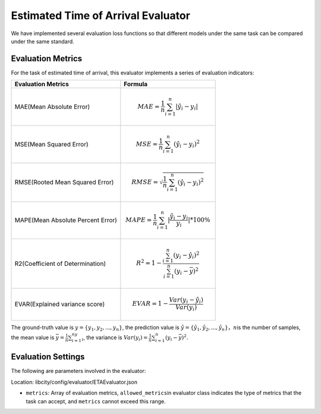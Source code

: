 Estimated Time of Arrival Evaluator
==================================

We have implemented several evaluation loss functions so that different models under the same task can be compared under the same standard.

Evaluation Metrics
------------------

For the task of estimated time of arrival, this evaluator implements a series of evaluation indicators:

================================= ====================================================================================
Evaluation Metrics                Formula
================================= ====================================================================================
MAE(Mean Absolute Error)          .. math:: MAE=\frac{1}{n}\sum_{i=1}^n|\hat{y_{i}}-y_i|
MSE(Mean Squared Error)           .. math:: MSE=\frac{1}{n}\sum_{i=1}^n(\hat{y_{i}}-y_i)^2
RMSE(Rooted Mean Squared Error)   .. math:: RMSE=\sqrt{\frac{1}{n}\sum_{i=1}^n(\hat{y_{i}}-y_i)^2}
MAPE(Mean Absolute Percent Error) .. math:: MAPE=\frac{1}{n}\sum_{i=1}^n|\frac{\hat{y_{i}}-y_i}{y_i}|*100\%
R2(Coefficient of Determination)  .. math:: R^2=1-\frac{\sum_{i=1}^n(y_i-\hat{y_i})^2}{\sum_{i=1}^n(y_i-\bar{y})^2}
EVAR(Explained variance score)    .. math:: EVAR =1-\frac{Var(y_i-\hat{y_i})}{Var(y_i)}
================================= ====================================================================================

The ground-truth value is \ :math:`y=\{y_1,y_2,...,y_n\}`\, the prediction value is \ :math:`\hat{y} = \{\hat{y_1}, \hat{y_2}, ..., \hat{y_n}\}`\ ，\ :math:`n`\ is the number of samples, the mean value is \ :math:`\bar{y}=\frac{1}{n}\sum_{i=1}^ny_i`\, the variance is \ :math:`Var(y_i)=\frac{1}{n}\sum_{i=1}^n(y_{i}-\bar{y})^2`\ .

Evaluation Settings
-------------------

The following are parameters involved in the evaluator:

Location: libcity/config/evaluator/ETAEvaluator.json

- ``metrics``\ : Array of evaluation metrics, \ ``allowed_metrics``\ in evaluator class indicates the type of metrics that the task can accept, and ``metrics`` cannot exceed this range.